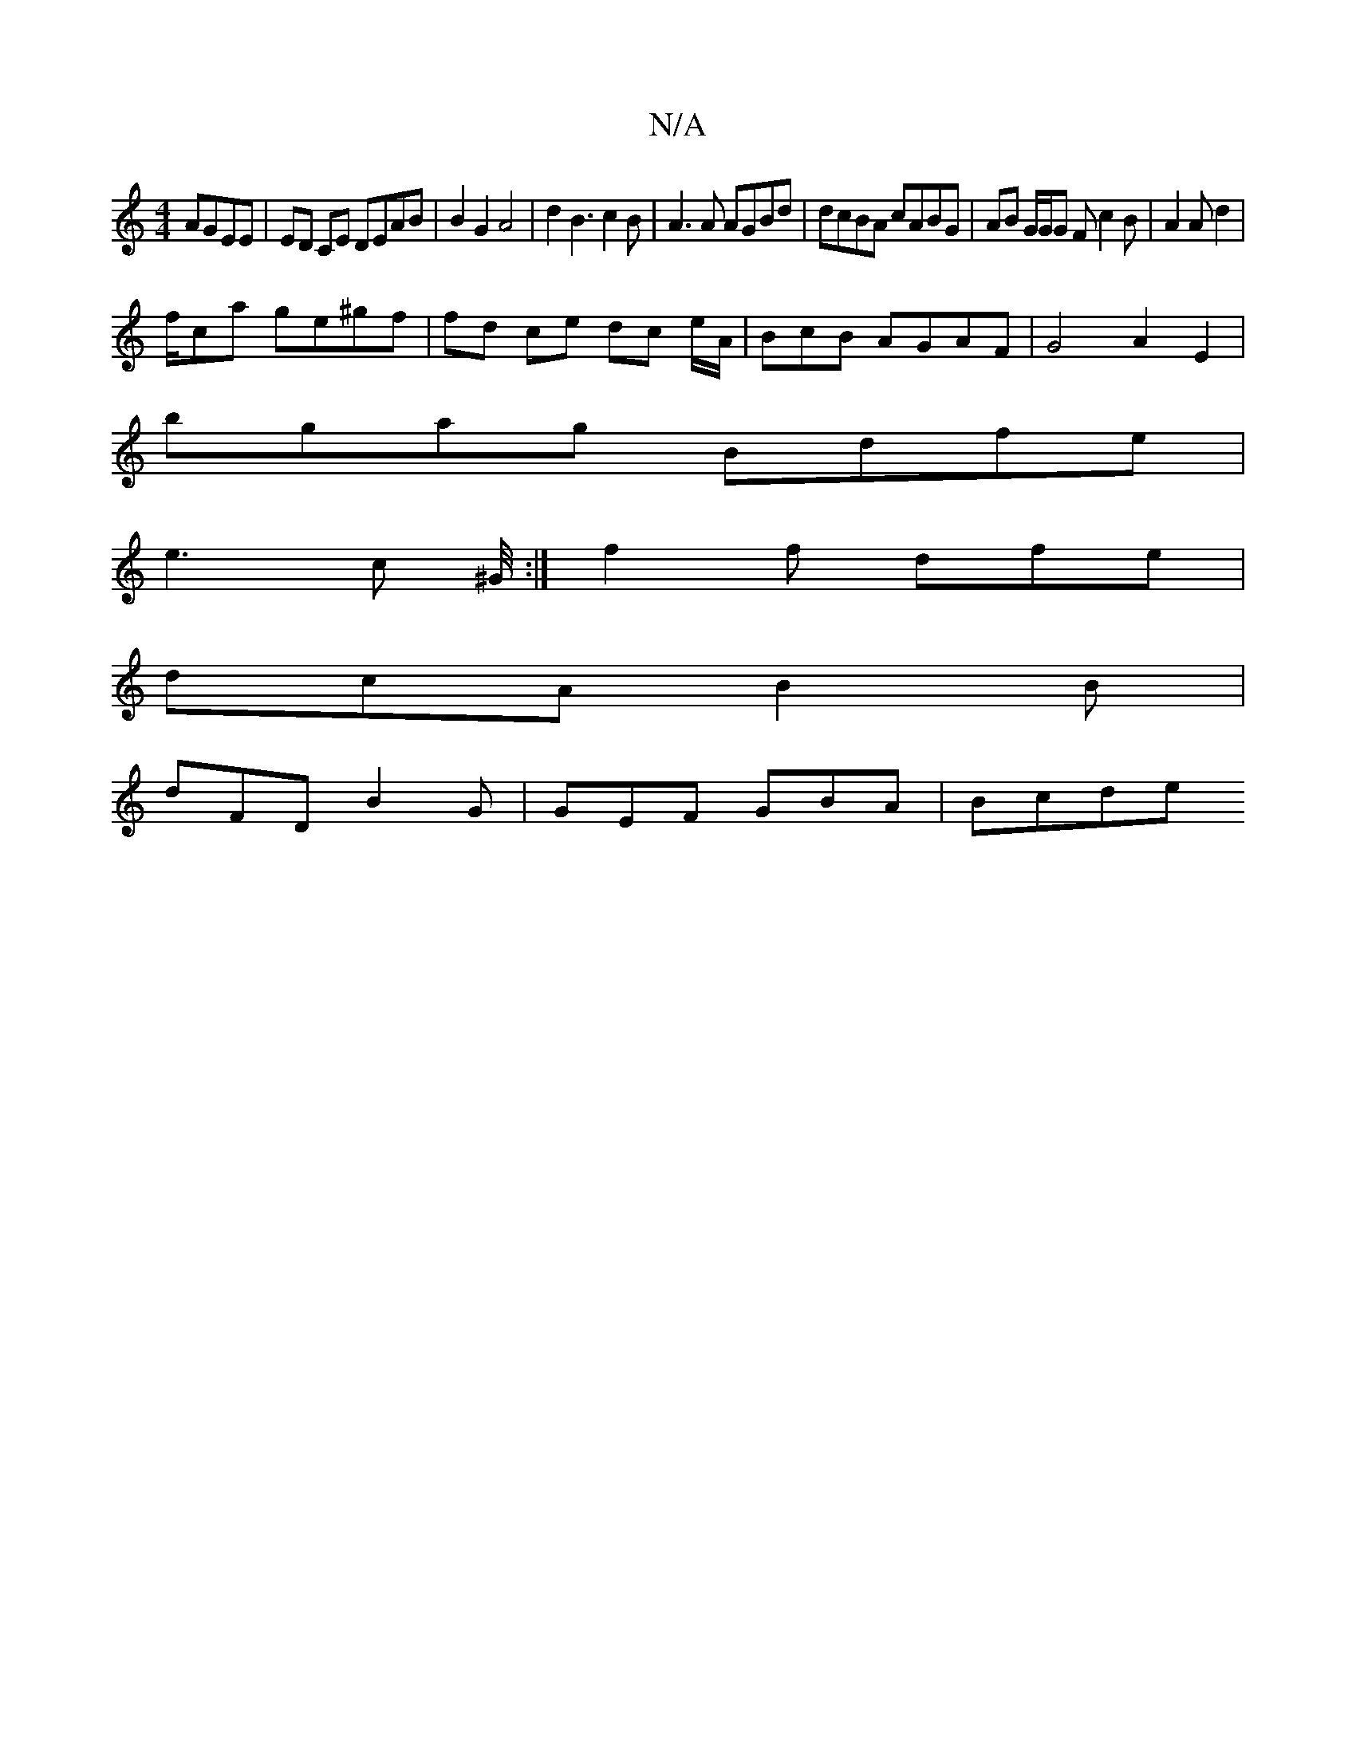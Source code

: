X:1
T:N/A
M:4/4
R:N/A
K:Cmajor
AGEE|ED CE DEAB | B2 G2 A4 | d2B3 c2B|A3 A AGBd | dcBA cABG|AB G/G/G Fc2B|A2A d2 |
f/ca ge^gf | fd ce dc e/A/ | BcB AGAF | G4A2 E2 |
bgag Bdfe|
e3 c ^G/4 :| f2f dfe |
dcA B2B |
dFD B2G|GEF GBA | Bcde 